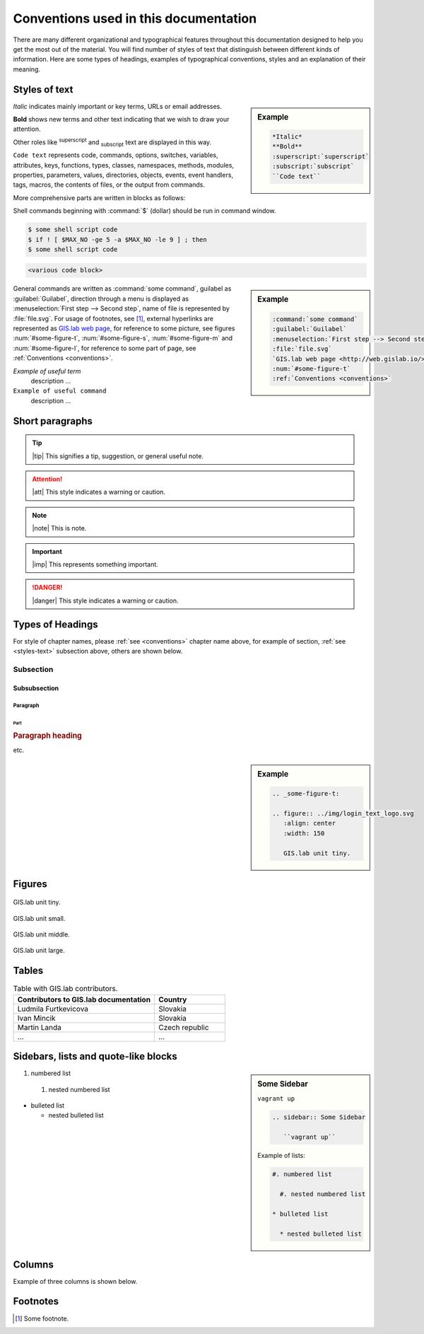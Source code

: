 .. _conventions:

**************************************
Conventions used in this documentation
**************************************

There are many different organizational and typographical features throughout 
this documentation designed to help you get the most out of the material.
You will find number of styles of text that distinguish 
between different kinds of information. Here are some types of headings, 
examples of typographical conventions, styles and an explanation of their 
meaning.

.. _styles-text:

==============
Styles of text
==============

.. sidebar:: Example

   .. code:: 
   
      *Italic*
      **Bold**
      :superscript:`superscript`
      :subscript:`subscript`
      ``Code text``

*Italic* indicates mainly important or key terms, URLs or email addresses.

**Bold** shows new terms and other text indicating that we wish to draw your attention.

Other roles like :superscript:`superscript` and :subscript:`subscript` text are 
displayed in this way.

``Code text`` represents code, commands, options, switches, variables, 
attributes, keys, functions, types, classes, namespaces, methods, modules, 
properties, parameters, values, directories, objects, events, 
event handlers, tags, macros, the contents of files, or the output from commands. 

More comprehensive parts are written in blocks as follows: 

.. code-block:: python
   :emphasize-lines: 3
   :linenos:

   some numbered python code
   if re.match(r'^\d{3}-\d{4}$', test_string):
   some numbered python code highlighted
   some numbered python code 

Shell commands beginning with :command:`$` (dollar) should be run in command window.

.. code-block:: sh

   $ some shell script code
   $ if ! [ $MAX_NO -ge 5 -a $MAX_NO -le 9 ] ; then
   $ some shell script code

.. code::

	<various code block>

.. sidebar:: Example

   .. code:: 

      :command:`some command` 
      :guilabel:`Guilabel`
      :menuselection:`First step --> Second step`
      :file:`file.svg`
      `GIS.lab web page <http://web.gislab.io/>`_
      :num:`#some-figure-t`
      :ref:`Conventions <conventions>`

General commands are written as :command:`some command`, guilabel as 
:guilabel:`Guilabel`, direction through a menu is displayed as 
:menuselection:`First step --> Second step`, name of file is represented by 
:file:`file.svg`. For usage of footnotes, see [#name]_, external hyperlinks are 
represented as `GIS.lab web page <http://web.gislab.io/>`_, for reference to 
some picture, see figures :num:`#some-figure-t`, 
:num:`#some-figure-s`, :num:`#some-figure-m` and :num:`#some-figure-l`, 
for reference to some part of page, see :ref:`Conventions <conventions>`.

*Example of useful term*
   description ... 

``Example of useful command``
   description ...

================
Short paragraphs
================

.. tip:: |tip| This signifies a tip, suggestion, or general useful note.

.. attention:: |att| This style indicates a warning or caution.

.. note:: |note| This is note.

.. important:: |imp| This represents something important.

.. danger:: |danger| This style indicates a warning or caution.

.. seealso:: |see| This note leads the user to another material that is on the similar level of scope.

.. note is displayed only if ``todo_include_todos`` in ``conf.py`` is set as ``True``.

.. todo:: |todo| This signifies some issue to be done next time.

=================
Types of Headings
=================

For style of chapter names, please :ref:`see <conventions>` chapter name above,
for example of section, :ref:`see <styles-text>` subsection above, others are 
shown below.

----------
Subsection
----------

^^^^^^^^^^^^^
Subsubsection
^^^^^^^^^^^^^

"""""""""
Paragraph
"""""""""

####
Part
####

.. rubric:: Paragraph heading 
   
etc.

.. sidebar:: Example

   .. code:: 

     .. _some-figure-t:
     
     .. figure:: ../img/login_text_logo.svg
        :align: center
        :width: 150
     
        GIS.lab unit tiny.     

=======
Figures
======= 

.. _some-figure-t:

.. figure:: ../img/login_text_logo.svg
   :align: center
   :width: 150

   GIS.lab unit tiny.

.. _some-figure-s:

.. figure:: ../img/login_text_logo.svg
   :align: center
   :width: 250

   GIS.lab unit small.

.. _some-figure-m:

.. figure:: ../img/login_text_logo.svg
   :align: center
   :width: 450

   GIS.lab unit middle.

.. _some-figure-l:

.. figure:: ../img/login_text_logo.svg
   :align: center
   :width: 750

   GIS.lab unit large.

======
Tables
======

.. csv-table:: Table with GIS.lab contributors.
   :header: "Contributors to GIS.lab documentation", "Country"
   :widths: 20, 10

   "Ludmila Furtkevicova", "Slovakia"
   "Ivan Mincik", "Slovakia"
   "Martin Landa", "Czech republic"
   "...", "..."

=====================================
Sidebars, lists and quote-like blocks
=====================================

.. sidebar:: Some Sidebar 

   ``vagrant up``

   .. code:: 

      .. sidebar:: Some Sidebar

         ``vagrant up``

   Example of lists:

   .. code:: 

      #. numbered list 

        #. nested numbered list

      * bulleted list 

        * nested bulleted list

#. numbered list 

  #. nested numbered list

* bulleted list 

  * nested bulleted list

=======
Columns
=======

Example of three columns is shown below.

.. hlist::
    :columns: 3

    * A
    * B
    * C
    * D 
    * E
    * F
    * G
    * H
    * I
    * J
    * K
    * L 

=========
Footnotes
=========

.. [#name] Some footnote.

.. seealso:: |see| `Coding conventions <https://github.com/gislab-npo/gislab/wiki/Coding-Guidelines>`_.


